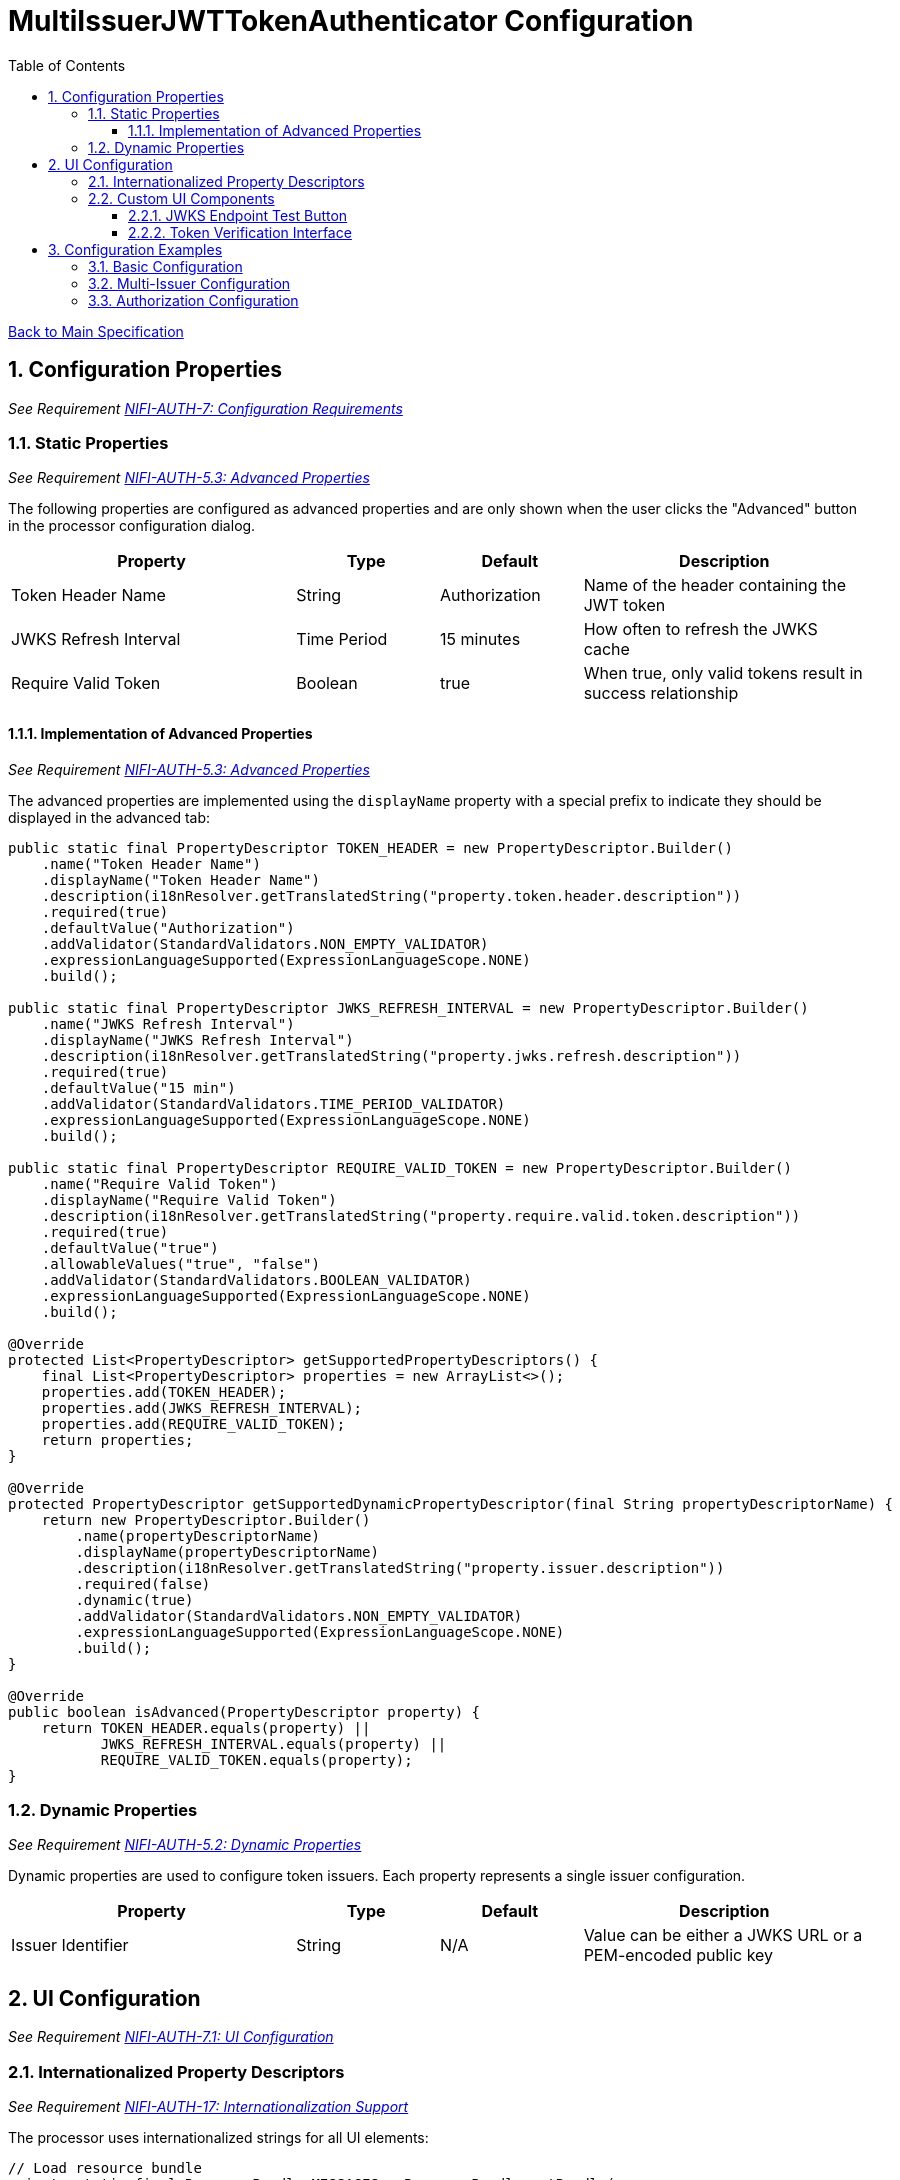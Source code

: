 = MultiIssuerJWTTokenAuthenticator Configuration
:toc:
:toclevels: 3
:toc-title: Table of Contents
:sectnums:

link:../specification.adoc[Back to Main Specification]

== Configuration Properties
_See Requirement link:../requirements.adoc#NIFI-AUTH-7[NIFI-AUTH-7: Configuration Requirements]_

=== Static Properties
_See Requirement link:../requirements.adoc#NIFI-AUTH-5.3[NIFI-AUTH-5.3: Advanced Properties]_

The following properties are configured as advanced properties and are only shown when the user clicks the "Advanced" button in the processor configuration dialog.

[cols="2,1,1,2"]
|===
|Property |Type |Default |Description

|Token Header Name
|String
|Authorization
|Name of the header containing the JWT token

|JWKS Refresh Interval
|Time Period
|15 minutes
|How often to refresh the JWKS cache

|Require Valid Token
|Boolean
|true
|When true, only valid tokens result in success relationship
|===

==== Implementation of Advanced Properties
_See Requirement link:../requirements.adoc#NIFI-AUTH-5.3[NIFI-AUTH-5.3: Advanced Properties]_

The advanced properties are implemented using the `displayName` property with a special prefix to indicate they should be displayed in the advanced tab:

[source,java]
----
public static final PropertyDescriptor TOKEN_HEADER = new PropertyDescriptor.Builder()
    .name("Token Header Name")
    .displayName("Token Header Name")
    .description(i18nResolver.getTranslatedString("property.token.header.description"))
    .required(true)
    .defaultValue("Authorization")
    .addValidator(StandardValidators.NON_EMPTY_VALIDATOR)
    .expressionLanguageSupported(ExpressionLanguageScope.NONE)
    .build();

public static final PropertyDescriptor JWKS_REFRESH_INTERVAL = new PropertyDescriptor.Builder()
    .name("JWKS Refresh Interval")
    .displayName("JWKS Refresh Interval")
    .description(i18nResolver.getTranslatedString("property.jwks.refresh.description"))
    .required(true)
    .defaultValue("15 min")
    .addValidator(StandardValidators.TIME_PERIOD_VALIDATOR)
    .expressionLanguageSupported(ExpressionLanguageScope.NONE)
    .build();

public static final PropertyDescriptor REQUIRE_VALID_TOKEN = new PropertyDescriptor.Builder()
    .name("Require Valid Token")
    .displayName("Require Valid Token")
    .description(i18nResolver.getTranslatedString("property.require.valid.token.description"))
    .required(true)
    .defaultValue("true")
    .allowableValues("true", "false")
    .addValidator(StandardValidators.BOOLEAN_VALIDATOR)
    .expressionLanguageSupported(ExpressionLanguageScope.NONE)
    .build();

@Override
protected List<PropertyDescriptor> getSupportedPropertyDescriptors() {
    final List<PropertyDescriptor> properties = new ArrayList<>();
    properties.add(TOKEN_HEADER);
    properties.add(JWKS_REFRESH_INTERVAL);
    properties.add(REQUIRE_VALID_TOKEN);
    return properties;
}

@Override
protected PropertyDescriptor getSupportedDynamicPropertyDescriptor(final String propertyDescriptorName) {
    return new PropertyDescriptor.Builder()
        .name(propertyDescriptorName)
        .displayName(propertyDescriptorName)
        .description(i18nResolver.getTranslatedString("property.issuer.description"))
        .required(false)
        .dynamic(true)
        .addValidator(StandardValidators.NON_EMPTY_VALIDATOR)
        .expressionLanguageSupported(ExpressionLanguageScope.NONE)
        .build();
}

@Override
public boolean isAdvanced(PropertyDescriptor property) {
    return TOKEN_HEADER.equals(property) || 
           JWKS_REFRESH_INTERVAL.equals(property) || 
           REQUIRE_VALID_TOKEN.equals(property);
}
----

=== Dynamic Properties
_See Requirement link:../requirements.adoc#NIFI-AUTH-5.2[NIFI-AUTH-5.2: Dynamic Properties]_

Dynamic properties are used to configure token issuers. Each property represents a single issuer configuration.

[cols="2,1,1,2"]
|===
|Property |Type |Default |Description

|Issuer Identifier
|String
|N/A
|Value can be either a JWKS URL or a PEM-encoded public key
|===

== UI Configuration
_See Requirement link:../requirements.adoc#NIFI-AUTH-7.1[NIFI-AUTH-7.1: UI Configuration]_

=== Internationalized Property Descriptors
_See Requirement link:../requirements.adoc#NIFI-AUTH-17[NIFI-AUTH-17: Internationalization Support]_

The processor uses internationalized strings for all UI elements:

[source,java]
----
// Load resource bundle
private static final ResourceBundle MESSAGES = ResourceBundle.getBundle(
    "de.cuioss.nifi.processors.auth.messages.Messages",
    Locale.getDefault());

public static final PropertyDescriptor TOKEN_HEADER = new PropertyDescriptor.Builder()
    .name("Token Header Name")
    .displayName(MESSAGES.getString("property.token.header.name"))
    .description(MESSAGES.getString("property.token.header.description"))
    .required(true)
    .defaultValue("Authorization")
    .addValidator(StandardValidators.NON_EMPTY_VALIDATOR)
    .build();

public static final PropertyDescriptor JWKS_REFRESH_INTERVAL = new PropertyDescriptor.Builder()
    .name("JWKS Refresh Interval")
    .displayName(MESSAGES.getString("property.jwks.refresh.interval.name"))
    .description(MESSAGES.getString("property.jwks.refresh.interval.description"))
    .required(true)
    .defaultValue("15 min")
    .addValidator(StandardValidators.TIME_PERIOD_VALIDATOR)
    .build();

public static final PropertyDescriptor REQUIRE_VALID_TOKEN = new PropertyDescriptor.Builder()
    .name("Require Valid Token")
    .displayName(MESSAGES.getString("property.require.valid.token.name"))
    .description(MESSAGES.getString("property.require.valid.token.description"))
    .required(true)
    .defaultValue("true")
    .allowableValues("true", "false")
    .build();

@Override
protected List<PropertyDescriptor> getSupportedPropertyDescriptors() {
    final List<PropertyDescriptor> properties = new ArrayList<>();
    properties.add(TOKEN_HEADER);
    properties.add(JWKS_REFRESH_INTERVAL);
    properties.add(REQUIRE_VALID_TOKEN);
    return properties;
}

@Override
protected PropertyDescriptor getSupportedDynamicPropertyDescriptor(final String propertyDescriptorName) {
    return new PropertyDescriptor.Builder()
        .name(propertyDescriptorName)
        .displayName("Issuer Configuration: " + propertyDescriptorName)
        .description("Configuration for issuer: " + propertyDescriptorName + 
                     ". Value can be either a JWKS URL or a PEM-encoded public key.")
        .required(true)
        .dynamic(true)
        .addValidator(StandardValidators.NON_EMPTY_VALIDATOR)
        .build();
}
----

=== Custom UI Components

==== JWKS Endpoint Test Button
_See Requirement link:../requirements.adoc#NIFI-AUTH-7.1[NIFI-AUTH-7.1: UI Configuration]_

The JWKS Endpoint Test Button allows users to validate that a JWKS endpoint is accessible and returns valid JWKS data.

[source,javascript]
----
// UI Extension for JWKS Test Button
define(['jquery'], function ($) {
    return {
        /**
         * Initialize the custom UI.
         */
        init: function (element, propertyValue, callback) {
            // Load i18n resources
            var i18n = {
                en: {
                    testConnection: "Test Connection",
                    connectionSuccessful: "Connection successful",
                    connectionFailed: "Connection failed: ",
                    testFailed: "Test failed: ",
                    notValidUrl: "Not a valid URL"
                },
                de: {
                    testConnection: "Verbindung testen",
                    connectionSuccessful: "Verbindung erfolgreich",
                    connectionFailed: "Verbindung fehlgeschlagen: ",
                    testFailed: "Test fehlgeschlagen: ",
                    notValidUrl: "Keine gültige URL"
                }
            };
            
            // Determine language based on browser locale
            var lang = (navigator.language || navigator.userLanguage).substring(0, 2);
            var texts = i18n[lang] || i18n.en; // Default to English if language not supported
            
            // Create UI elements
            var container = $('<div class="jwks-verification-container"></div>');
            var verifyButton = $('<button type="button" class="verify-jwks-button">' + texts.testConnection + '</button>');
            var resultContainer = $('<div class="verification-result"></div>');
            
            // Add elements to the DOM
            container.append(verifyButton).append(resultContainer);
            $(element).append(container);
            
            // Handle button click
            verifyButton.on('click', function () {
                var jwksUrl = propertyValue;
                if (jwksUrl && jwksUrl.startsWith('http')) {
                    resultContainer.html('<span class="fa fa-spinner fa-spin"></span>');
                    
                    // Make AJAX request to verify JWKS URL
                    $.ajax({
                        type: 'POST',
                        url: '../nifi-api/processors/verify-jwks',
                        data: JSON.stringify({
                            jwksUrl: jwksUrl
                        }),
                        contentType: 'application/json',
                        dataType: 'json'
                    }).done(function (response) {
                        if (response.valid) {
                            resultContainer.html('<span class="fa fa-check" style="color: green;"></span> ' + 
                                                texts.connectionSuccessful);
                        } else {
                            resultContainer.html('<span class="fa fa-times" style="color: red;"></span> ' + 
                                                texts.connectionFailed + response.explanation);
                        }
                    }).fail(function (xhr) {
                        resultContainer.html('<span class="fa fa-times" style="color: red;"></span> ' + 
                                            texts.testFailed + xhr.responseText);
                    });
                } else {
                    resultContainer.html('<span class="fa fa-times" style="color: red;"></span> ' + 
                                        texts.notValidUrl);
                }
            });
            
            callback({
                validate: function () {
                    return true;
                },
                getValue: function () {
                    return propertyValue;
                },
                setValue: function (newValue) {
                    propertyValue = newValue;
                }
            });
        },
        
        /**
         * Clean up any resources before the element is removed from the DOM.
         */
        cleanup: function (element) {
            $(element).find('.verify-jwks-button').off();
        }
    };
}
----

==== Token Verification Interface
_See Requirement link:../requirements.adoc#NIFI-AUTH-7.3[NIFI-AUTH-7.3: Verification]_

The Token Verification Interface allows users to test JWT tokens against the current processor configuration.

[source,javascript]
----
define(['jquery'], function ($) {
    return {
        /**
         * Initialize the custom UI.
         */
        init: function (element, processorId, callback) {
            // Load i18n resources
            var i18n = {
                en: {
                    tokenPlaceholder: "Paste JWT token here...",
                    verifyButton: "Verify Token",
                    enterToken: "Please enter a JWT token.",
                    verifyingToken: "Verifying token...",
                    tokenValid: "Token is valid!",
                    tokenDetails: "Token Details:",
                    issuer: "Issuer:",
                    subject: "Subject:",
                    expires: "Expires:",
                    claims: "Claims:",
                    flowFileAttributes: "FlowFile Attributes:",
                    tokenInvalid: "Token validation failed!",
                    errorDetails: "Error Details:",
                    suggestion: "Suggestion:",
                    verificationFailed: "Verification request failed: "
                },
                de: {
                    tokenPlaceholder: "JWT-Token hier einfügen...",
                    verifyButton: "Token überprüfen",
                    enterToken: "Bitte geben Sie ein JWT-Token ein.",
                    verifyingToken: "Token wird überprüft...",
                    tokenValid: "Token ist gültig!",
                    tokenDetails: "Token-Details:",
                    issuer: "Aussteller:",
                    subject: "Betreff:",
                    expires: "Läuft ab:",
                    claims: "Claims:",
                    flowFileAttributes: "FlowFile-Attribute:",
                    tokenInvalid: "Token-Validierung fehlgeschlagen!",
                    errorDetails: "Fehlerdetails:",
                    suggestion: "Vorschlag:",
                    verificationFailed: "Überprüfungsanfrage fehlgeschlagen: "
                }
            };
            
            // Determine language based on browser locale
            var lang = (navigator.language || navigator.userLanguage).substring(0, 2);
            var texts = i18n[lang] || i18n.en; // Default to English if language not supported
            
            // Create UI elements
            var container = $('<div class="token-verification-container"></div>');
            var tokenInput = $('<textarea class="token-input" placeholder="' + texts.tokenPlaceholder + '"></textarea>');
            var verifyButton = $('<button type="button" class="verify-token-button">' + texts.verifyButton + '</button>');
            var resultContainer = $('<div class="verification-result"></div>');
            
            // Add elements to the DOM
            container.append(tokenInput)
                    .append(verifyButton)
                    .append(resultContainer);
            $(element).append(container);
            
            // Handle button click
            verifyButton.on('click', function () {
                var token = tokenInput.val().trim();
                if (!token) {
                    resultContainer.html('<div class="message-warning">' + texts.enterToken + '</div>');
                    return;
                }
                
                resultContainer.html('<span class="fa fa-spinner fa-spin"></span> ' + texts.verifyingToken);
                
                // Make AJAX request to verify the token
                $.ajax({
                    type: 'POST',
                    url: '../nifi-api/processors/' + processorId + '/verify-token',
                    data: JSON.stringify({
                        token: token
                    }),
                    contentType: 'application/json',
                    dataType: 'json'
                }).done(function (response) {
                    if (response.valid) {
                        // Show success message with token details
                        var html = '<div class="message-success">' + texts.tokenValid + '</div>';
                        html += '<div class="token-details">';
                        html += '<h4>' + texts.tokenDetails + '</h4>';
                        html += '<table class="token-info-table">';
                        html += '<tr><td>' + texts.issuer + '</td><td>' + response.issuer + '</td></tr>';
                        html += '<tr><td>' + texts.subject + '</td><td>' + response.subject + '</td></tr>';
                        html += '<tr><td>' + texts.expires + '</td><td>' + new Date(response.expiresAt * 1000).toLocaleString(lang) + '</td></tr>';
                        
                        // Add claims
                        html += '<tr><td colspan="2"><h4>' + texts.claims + '</h4></td></tr>';
                        for (var claim in response.claims) {
                            html += '<tr><td>' + claim + ':</td><td>' + JSON.stringify(response.claims[claim]) + '</td></tr>';
                        }
                        
                        // Add attributes that would be added
                        html += '<tr><td colspan="2"><h4>' + texts.flowFileAttributes + '</h4></td></tr>';
                        for (var attr in response.attributes) {
                            html += '<tr><td>' + attr + ':</td><td>' + response.attributes[attr] + '</td></tr>';
                        }
                        
                        html += '</table>';
                        html += '</div>';
                        resultContainer.html(html);
                    } else {
                        // Show error message
                        var html = '<div class="message-error">' + texts.tokenInvalid + '</div>';
                        html += '<div class="error-details">';
                        html += '<h4>' + texts.errorDetails + '</h4>';
                        html += '<p>' + response.reason + '</p>';
                        
                        // Add suggestion if available
                        if (response.suggestion) {
                            html += '<h4>' + texts.suggestion + '</h4>';
                            html += '<p>' + response.suggestion + '</p>';
                        }
                        
                        html += '</div>';
                        resultContainer.html(html);
                    }
                }).fail(function (xhr) {
                    resultContainer.html('<div class="message-error">' + texts.verificationFailed + 
                                         xhr.responseText + '</div>');
                });
            });
            
            callback();
        },
        
        /**
         * Clean up any resources before the element is removed from the DOM.
         */
        cleanup: function (element) {
            $(element).find('.verify-token-button').off();
        }
    };
}
----


== Configuration Examples

=== Basic Configuration
_See Requirement link:../requirements.adoc#NIFI-AUTH-7.2[NIFI-AUTH-7.2: Token Validation Configuration]_

[source,properties]
----
# Static properties
Token Header Name: Authorization
JWKS Refresh Interval: 15 min
Require Valid Token: true

# Dynamic properties (issuers)
keycloak: https://auth.example.com/realms/master/protocol/openid-connect/certs
azure: https://login.microsoftonline.com/common/discovery/keys
----

=== Multi-Issuer Configuration
_See Requirement link:../requirements.adoc#NIFI-AUTH-4[NIFI-AUTH-4: Multiple Issuer Support]_

[source,properties]
----
# Static properties
Token Header Name: Authorization
JWKS Refresh Interval: 30 min
Require Valid Token: true

# Dynamic properties (issuers)
internal-keycloak: https://auth.internal.example.com/realms/master/protocol/openid-connect/certs
customer-keycloak: https://auth.customer.example.com/realms/master/protocol/openid-connect/certs
partner-auth: https://auth.partner.example.com/.well-known/jwks.json
legacy-system: -----BEGIN PUBLIC KEY-----\nMIIBIjANBgkqhkiG9w0BAQEFAAOCAQ8AMIIBCgKCAQEA...
----

=== Authorization Configuration
_See Requirement link:../requirements.adoc#NIFI-AUTH-7.4[NIFI-AUTH-7.4: Authorization Configuration]_

[source,properties]
----
# Static properties
Token Header Name: Authorization
JWKS Refresh Interval: 15 min
Require Valid Token: true
Required Scopes: api:read,api:write
Required Roles: admin,power-user

# Dynamic properties (issuers)
keycloak: https://auth.example.com/realms/master/protocol/openid-connect/certs
----
